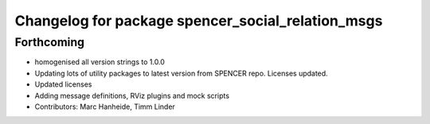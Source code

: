 ^^^^^^^^^^^^^^^^^^^^^^^^^^^^^^^^^^^^^^^^^^^^^^^^^^
Changelog for package spencer_social_relation_msgs
^^^^^^^^^^^^^^^^^^^^^^^^^^^^^^^^^^^^^^^^^^^^^^^^^^

Forthcoming
-----------
* homogenised all version strings to 1.0.0
* Updating lots of utility packages to latest version from SPENCER repo. Licenses updated.
* Updated licenses
* Adding message definitions, RViz plugins and mock scripts
* Contributors: Marc Hanheide, Timm Linder
